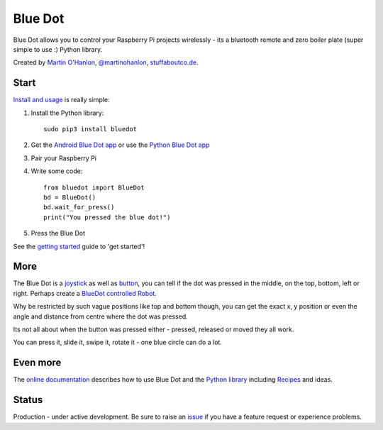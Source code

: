 Blue Dot
========

|pypibadge| |docsbadge|

Blue Dot allows you to control your Raspberry Pi projects wirelessly - its a bluetooth remote and zero boiler plate (super simple to use :) Python library.

|bluedotfeature|

|bluedotapp| |bluedotpython|

Created by `Martin O'Hanlon`_, `@martinohanlon`_, `stuffaboutco.de`_.

Start
-----

`Install and usage`_ is really simple:

1. Install the Python library::

    sudo pip3 install bluedot

2. Get the `Android Blue Dot app`_ or use the `Python Blue Dot app`_
3. Pair your Raspberry Pi
4. Write some code::

    from bluedot import BlueDot
    bd = BlueDot()
    bd.wait_for_press()
    print("You pressed the blue dot!")

5. Press the Blue Dot

See the `getting started`_ guide to 'get started'!

More
----

The Blue Dot is a `joystick`_ as well as `button`_, you can tell if the dot was pressed in the middle, on the top, bottom, left or right. Perhaps create a `BlueDot controlled Robot`_.

Why be restricted by such vague positions like top and bottom though, you can get the exact x, y position or even the angle and distance from centre where the dot was pressed.

Its not all about when the button was pressed either - pressed, released or moved they all work.

You can press it, slide it, swipe it, rotate it - one blue circle can do a lot.

Even more
---------

The `online documentation`_ describes how to use Blue Dot and the `Python library`_ including `Recipes`_ and ideas.

Status
------

Production - under active development. Be sure to raise an `issue`_ if you have a feature request or experience problems.

.. _Martin O'Hanlon: https://github.com/martinohanlon
.. _stuffaboutco.de: http://stuffaboutco.de
.. _@martinohanlon: https://twitter.com/martinohanlon
.. _getting started: http://bluedot.readthedocs.io/en/latest/gettingstarted.html
.. _Install and usage: http://bluedot.readthedocs.io/en/latest/gettingstarted.html
.. _online documentation: http://bluedot.readthedocs.io/en/latest/
.. _Python library: http://bluedot.readthedocs.io/en/latest/dotapi.html
.. _examples: https://github.com/martinohanlon/BlueDot/tree/master/examples
.. _Recipes: http://bluedot.readthedocs.io/en/latest/recipes.html
.. _Android Blue Dot app: http://play.google.com/store/apps/details?id=com.stuffaboutcode.bluedot
.. _Python Blue Dot app: http://bluedot.readthedocs.io/en/latest/bluedotpythonapp.html
.. _issue: https://github.com/martinohanlon/bluedot/issues
.. _BlueDot controlled Robot: https://youtu.be/eW9oEPySF58
.. _joystick: http://bluedot.readthedocs.io/en/latest/recipes.html#joystick
.. _button: http://bluedot.readthedocs.io/en/latest/recipes.html#button

.. |bluedotapp| image:: https://raw.githubusercontent.com/martinohanlon/BlueDot/master/docs/images/bluedotandroid_small.png
   :height: 247 px
   :width: 144 px
   :scale: 100 %
   :alt: blue dot app

.. |bluedotpython| image:: https://raw.githubusercontent.com/martinohanlon/BlueDot/master/docs/images/bluedotpython.png
   :height: 247 px
   :width: 294 px
   :scale: 100 %
   :alt: blue dot python app

.. |bluedotfeature| image:: https://raw.githubusercontent.com/martinohanlon/BlueDot/master/docs/images/blue_dot_feature_small.png
   :height: 247 px
   :width: 506 px
   :scale: 100 %
   :alt: blue dot feature

.. |pypibadge| image:: https://badge.fury.io/py/bluedot.svg
   :target: https://badge.fury.io/py/bluedot
   :alt: Latest Version

.. |docsbadge| image:: https://readthedocs.org/projects/bluedot/badge/
   :target: https://readthedocs.org/projects/bluedot/
   :alt: Docs
